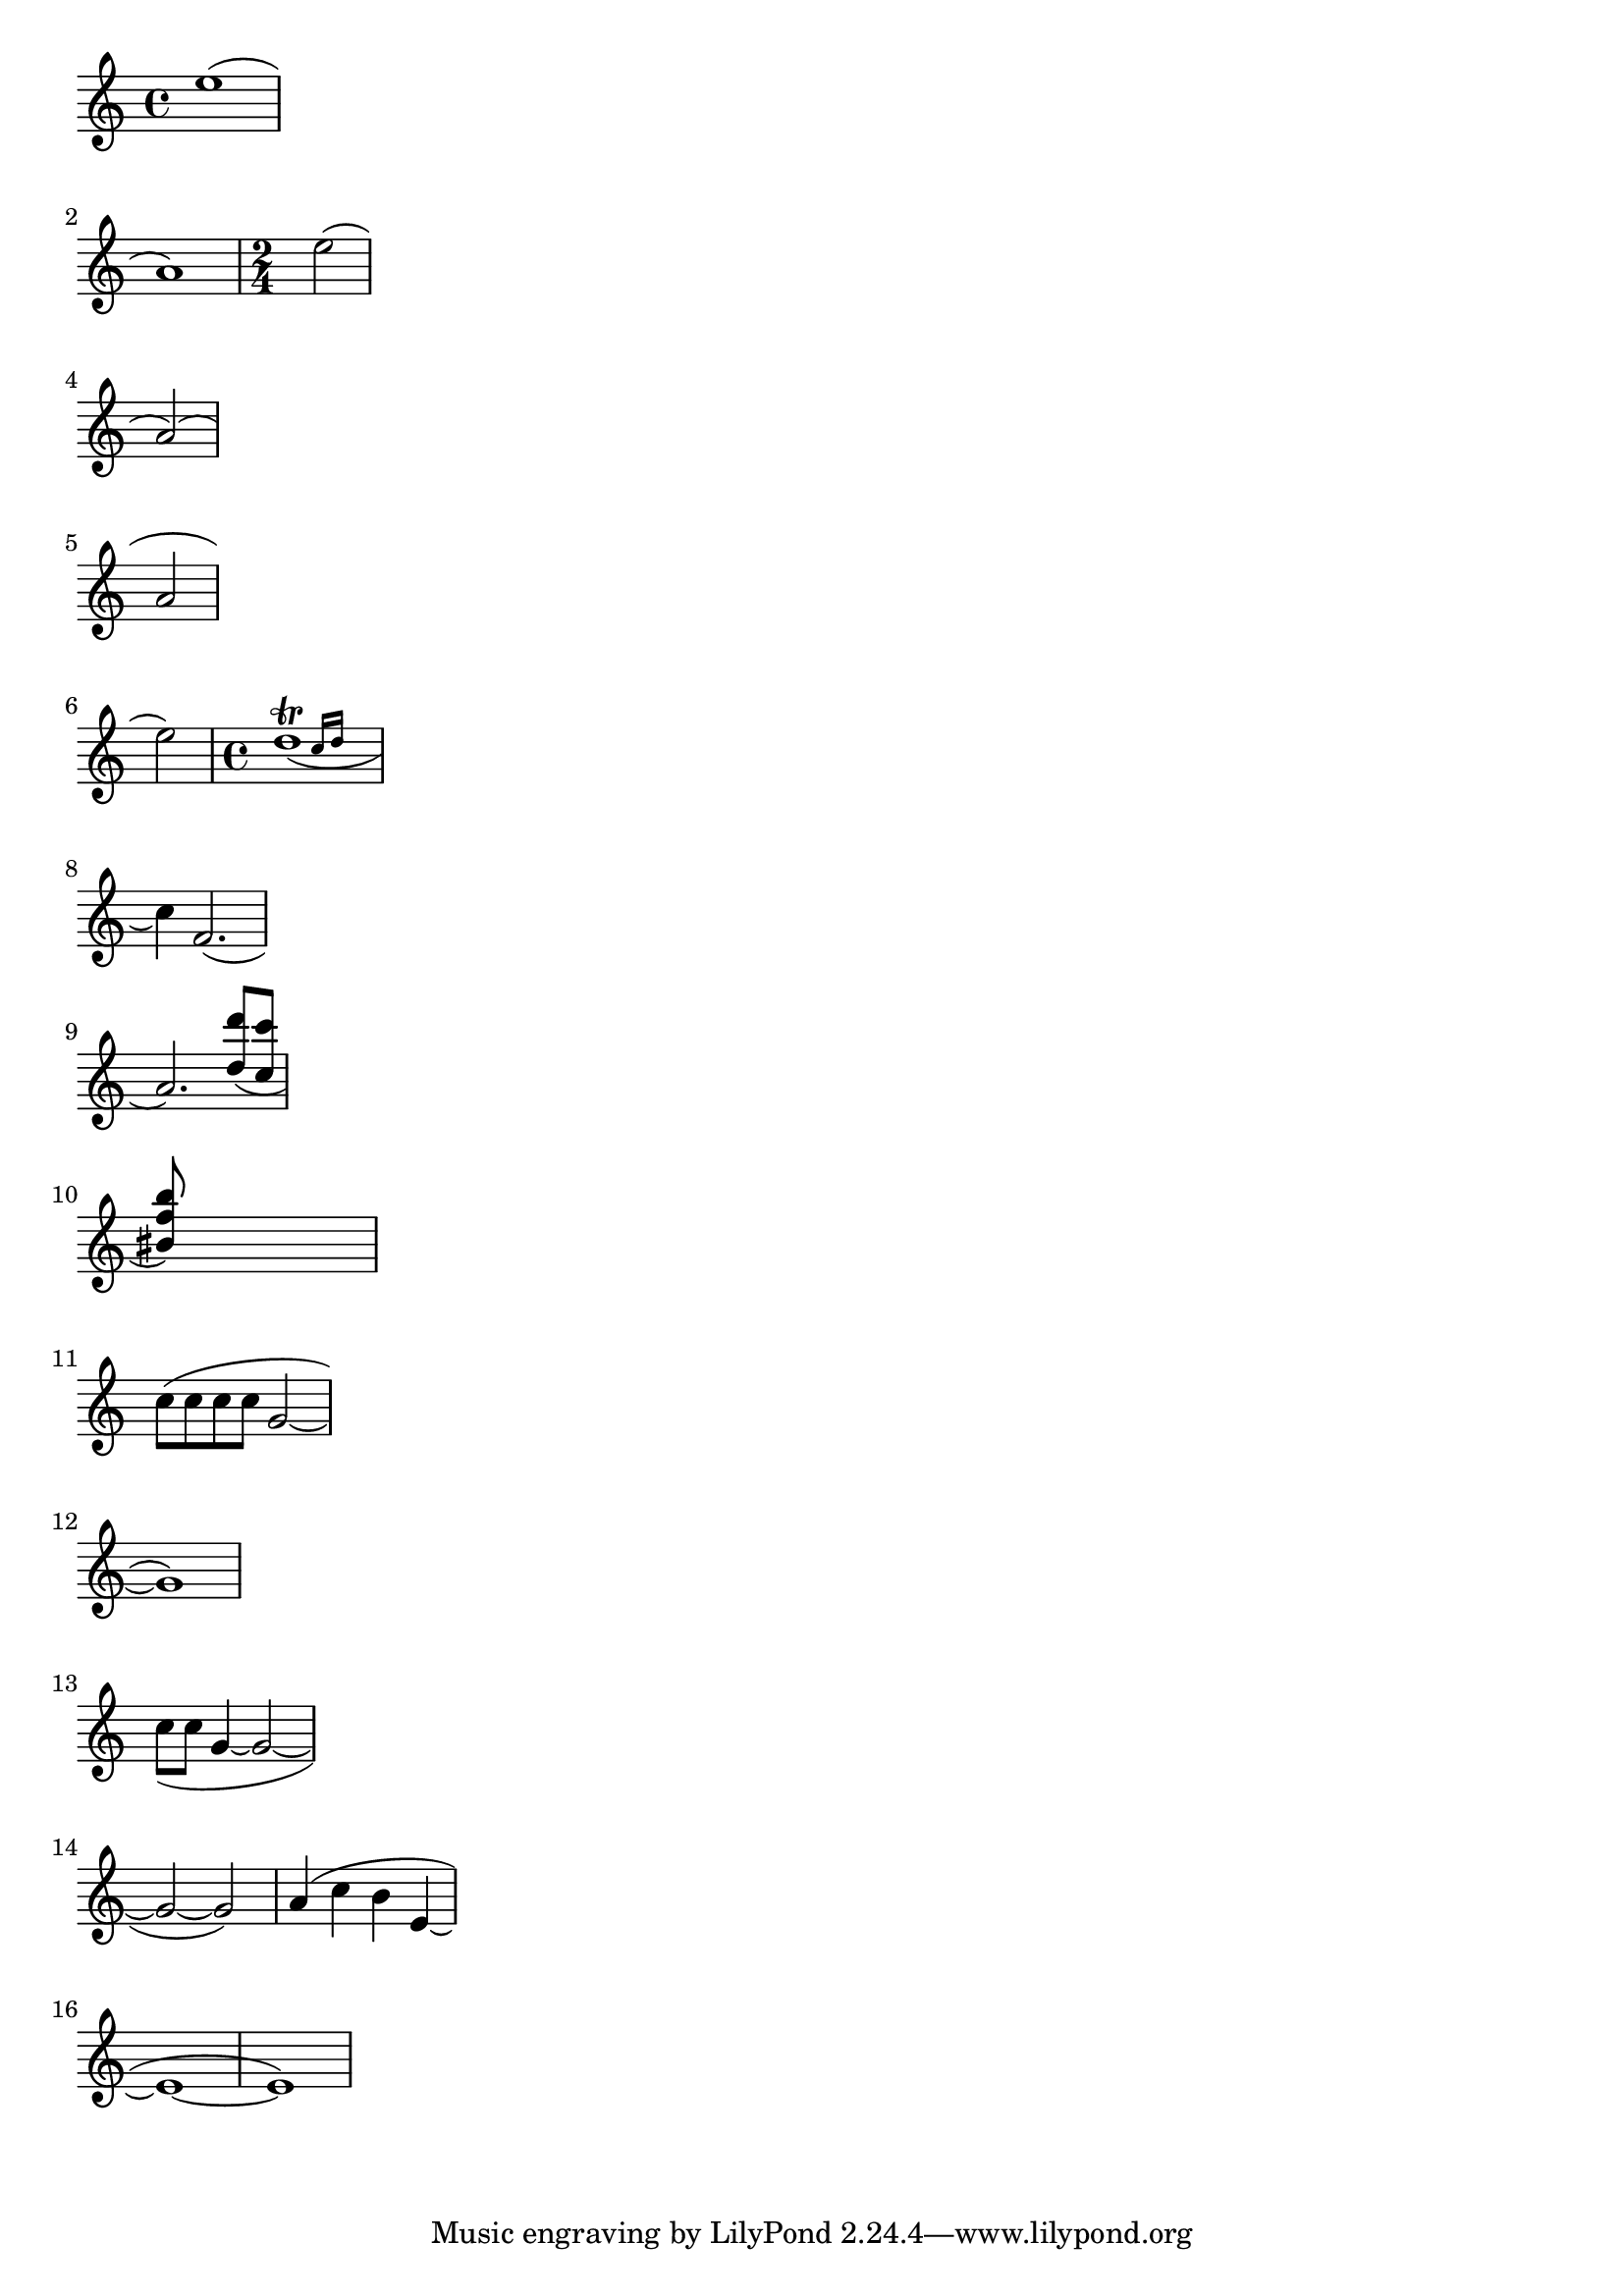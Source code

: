 
\version "2.19.2"

\header{
texidoc="
Across line breaks, slurs behave nicely.  On the left, they extend to
just after the preferatory matter, and on the right to the end of the
staff.  A slur should follow the same vertical direction it would have
in unbroken state.
"
}

\layout {
    ragged-right = ##t 
    indent=0.
}

\relative c''{
    e1( \break a,)
    \time 2/4
    e'2( \break a,)(\break
    a2\break
    e'2)
    \time 4/4
    << d1_(\trill
       { s2 \grace {
	   c16 d 
       } }
     >>
    \break 
    c4) f,='2.(\break
    a2.)
    \stemUp
    <d='' d'>8( <c c'> \break
    <bis f' b>) s2..\break
    \stemNeutral

    \new Voice \relative c' {
	c'8[( c c c] g2 ~ | \break
	g1) | \break
	\slurDown c8[( c] g4 ~ 2 ~ | \break
	g2 ~ 2)
    }
    \relative c'' {
	a4( c b4 e, ~ | \break
	e1 ~ | 1)
    }
    
}

